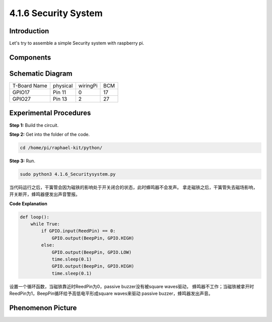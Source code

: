 4.1.6 Security System
~~~~~~~~~~~~~~~~~~~~~~~~~~

Introduction
-----------------

Let's try to assemble a simple Security system with raspberry pi.

Components
----------------

.. image:: media/3.1.20components.png
  :width: 800
  :align: center

**Schematic Diagram**
-----------------------

============ ======== ======== ===
T-Board Name physical wiringPi BCM
GPIO17       Pin 11   0        17
GPIO27       Pin 13   2        27
============ ======== ======== ===

.. image:: media/3.1.20_schematic.png
   :width: 600
   :align: center

Experimental Procedures
------------------------------

**Step 1:** Build the circuit.

.. image:: media/3.1.20fritzing.png
  :width: 800
  :align: center

**Step 2:** Get into the folder of the code.

.. code-block::

    cd /home/pi/raphael-kit/python/

**Step 3:** Run.

.. code-block::

    sudo python3 4.1.6_Securitysystem.py

当代码运行之后，干簧管会因为磁铁的影响处于开关闭合的状态，此时蜂鸣器不会发声。
拿走磁铁之后，干簧管失去磁场影响，开关断开，蜂鸣器便发出声音警报。


**Code Explanation**

.. code-block:: python

    def loop():
        while True:
            if GPIO.input(ReedPin) == 0:
                GPIO.output(BeepPin, GPIO.HIGH)
            else:
                GPIO.output(BeepPin, GPIO.LOW)
                time.sleep(0.1)
                GPIO.output(BeepPin, GPIO.HIGH)
                time.sleep(0.1)

设置一个循环函数，当磁铁靠近时ReedPin为0，passive buzzer没有被square waves驱动，
蜂鸣器不工作；当磁铁被拿开时ReedPin为1，BeepPin循环给予高低电平形成square waves来驱动
passive buzzer，蜂鸣器发出声音。


**Phenomenon Picture**
------------------------

.. image:: media/4.1.6_security.jpg
   :align: center


